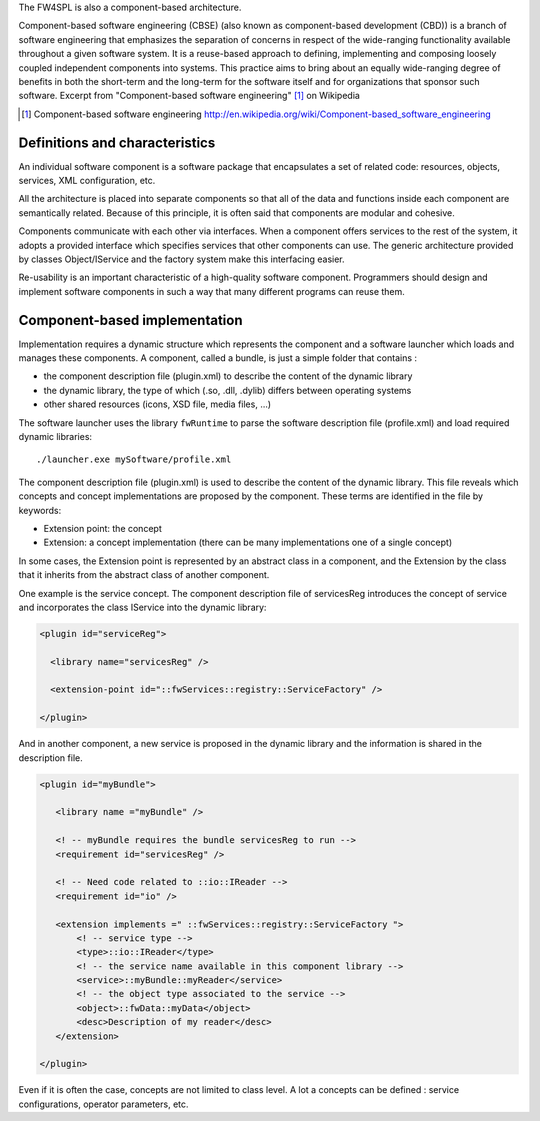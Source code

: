 The FW4SPL is also a component-based architecture.
 
Component-based software engineering (CBSE) (also known as component-based development (CBD)) is a
branch of software engineering that emphasizes the separation of concerns in
respect of the wide-ranging functionality available throughout a given software
system. It is a reuse-based approach to defining, implementing and composing
loosely coupled independent components into systems. This practice aims to
bring about an equally wide-ranging degree of benefits in both the short-term
and the long-term for the software itself and for organizations that sponsor
such software. Excerpt from "Component-based software engineering" [#]_ on Wikipedia 

.. [#] Component-based software engineering http://en.wikipedia.org/wiki/Component-based_software_engineering  

Definitions and characteristics
-------------------------------

An individual software component is a software package that encapsulates a set
of related code: resources, objects, services, XML configuration, etc.

All the architecture is placed into separate components so that all of the data
and functions inside each component are semantically related. Because of this
principle, it is often said that components are modular and cohesive.

Components communicate with each other via interfaces. When a component offers
services to the rest of the system, it adopts a provided interface which
specifies services that other components can use. The generic architecture
provided by classes Object/IService and the factory system make this
interfacing easier.

Re-usability is an important characteristic of a high-quality software
component. Programmers should design and implement software components in such
a way that many different programs can reuse them.

Component-based implementation
------------------------------

Implementation requires a dynamic structure which represents the component
and a software launcher which loads and manages these components. 
A component, called a bundle, is just a simple folder that contains :

- the component description file (plugin.xml) to describe the content of the
  dynamic library
- the dynamic library, the type of which (.so, .dll, .dylib) differs between
  operating systems
- other shared resources (icons, XSD file, media files, ...)

The software launcher uses the library ``fwRuntime`` to parse the software
description file (profile.xml) and load required dynamic libraries::

    ./launcher.exe mySoftware/profile.xml


The component description file (plugin.xml) is used to describe the content of
the dynamic library. This file reveals which concepts and concept implementations are proposed by the component.
These terms are identified in the file by keywords:

- Extension point: the concept
- Extension: a concept implementation (there can be many implementations one of a single concept)

In some cases, the Extension point is represented by an abstract class in a
component, and the Extension by the class that it inherits from the abstract class of another component.

One example is the service concept. The component description file
of servicesReg introduces the concept of service and incorporates the class IService into the dynamic library:

.. code:: xml

 <plugin id="serviceReg">

   <library name="servicesReg" />

   <extension-point id="::fwServices::registry::ServiceFactory" />

 </plugin>

And in another component, a new service is proposed in the dynamic library and
the information is shared in the description file.

.. code:: xml

 <plugin id="myBundle">

    <library name ="myBundle" />

    <! -- myBundle requires the bundle servicesReg to run -->
    <requirement id="servicesReg" />

    <! -- Need code related to ::io::IReader -->
    <requirement id="io" />

    <extension implements =" ::fwServices::registry::ServiceFactory ">
        <! -- service type -->
        <type>::io::IReader</type>
        <! -- the service name available in this component library -->
        <service>::myBundle::myReader</service>
        <! -- the object type associated to the service -->
        <object>::fwData::myData</object>
        <desc>Description of my reader</desc>
    </extension>

 </plugin>

Even if it is often the case, concepts are not limited to class level.
A lot a concepts can be defined : service configurations, operator
parameters, etc.

